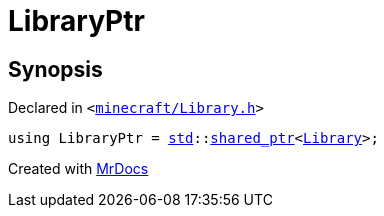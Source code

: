 [#LibraryPtr]
= LibraryPtr
:relfileprefix: 
:mrdocs:


== Synopsis

Declared in `&lt;https://github.com/PrismLauncher/PrismLauncher/blob/develop/launcher/minecraft/Library.h#L55[minecraft&sol;Library&period;h]&gt;`

[source,cpp,subs="verbatim,replacements,macros,-callouts"]
----
using LibraryPtr = xref:std.adoc[std]::xref:std/shared_ptr.adoc[shared&lowbar;ptr]&lt;xref:Library.adoc[Library]&gt;;
----



[.small]#Created with https://www.mrdocs.com[MrDocs]#
